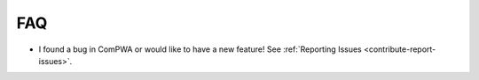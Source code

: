 FAQ
===

* I found a bug in ComPWA or would like to have a new feature! See
  :ref:`Reporting Issues <contribute-report-issues>`.